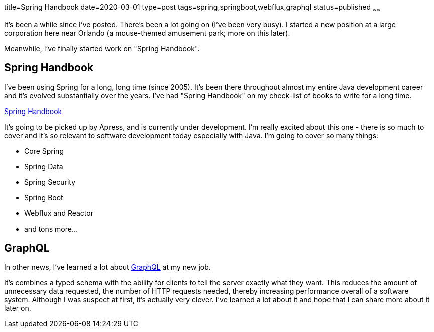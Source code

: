 title=Spring Handbook
date=2020-03-01
type=post
tags=spring,springboot,webflux,graphql
status=published
~~~~~~

It's been a while since I've posted. There's been a lot going on (I've been very busy).
I started a new position at a large corporation here near Orlando (a mouse-themed amusement park; more on this later).

Meanwhile, I've finally started work on "Spring Handbook".

== Spring Handbook

I've been using Spring for a long, long time (since 2005).
It's been there throughout almost my entire Java development career and it's evolved substantially over the years.
I've had "Spring Handbook" on my check-list of books to write for a long time.

https://leanpub.com/springhandbook/[Spring Handbook]

It's going to be picked up by Apress, and is currently under development.
I'm really excited about this one - there is so much to cover and it's so relevant to software development today especially with Java.
I'm going to cover so many things:

- Core Spring
- Spring Data
- Spring Security
- Spring Boot
- Webflux and Reactor
- and tons more...

== GraphQL

In other news, I've learned a lot about https://graphql.org/[GraphQL] at my new job.

It's combines a typed schema with the ability for clients to tell the server exactly what they want.
This reduces the amount of unnecessary data requested, the number of HTTP requests needed, thereby increasing performance overall of a software system.
Although I was suspect at first, it's actually very clever. I've learned a lot about it and hope that I can share more about it later on.

